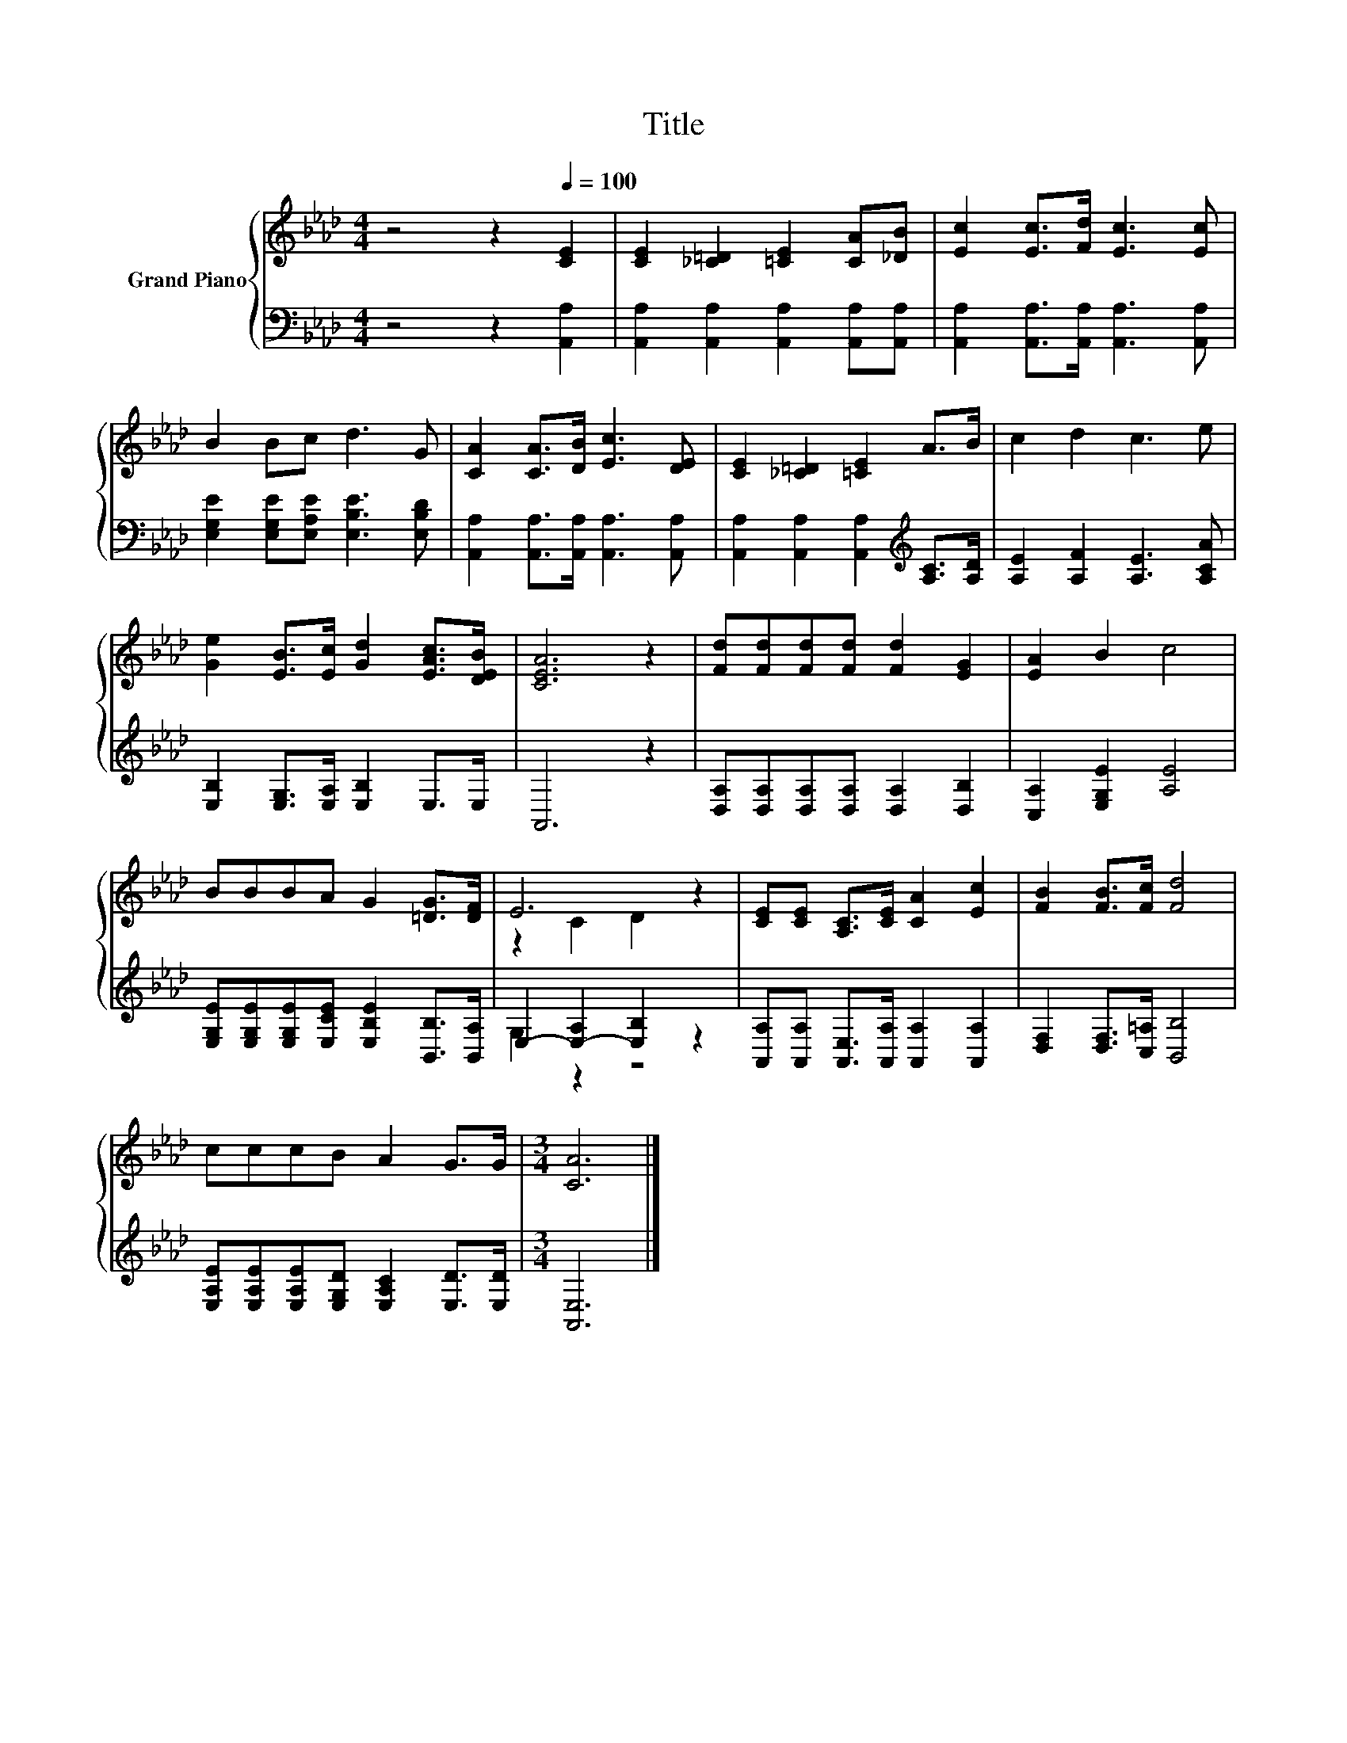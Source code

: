 X:1
T:Title
%%score { ( 1 3 ) | ( 2 4 ) }
L:1/8
M:4/4
K:Ab
V:1 treble nm="Grand Piano"
V:3 treble 
V:2 bass 
V:4 bass 
V:1
 z4 z2[Q:1/4=100] [CE]2 | [CE]2 [_C=D]2 [=CE]2 [CA][_DB] | [Ec]2 [Ec]>[Fd] [Ec]3 [Ec] | %3
 B2 Bc d3 G | [CA]2 [CA]>[DB] [Ec]3 [DE] | [CE]2 [_C=D]2 [=CE]2 A>B | c2 d2 c3 e | %7
 [Ge]2 [EB]>[Ec] [Gd]2 [EAc]>[DEB] | [CEA]6 z2 | [Fd][Fd][Fd][Fd] [Fd]2 [EG]2 | [EA]2 B2 c4 | %11
 BBBA G2 [=DG]>[DF] | E6 z2 | [CE][CE] [A,C]>[CE] [CA]2 [Ec]2 | [FB]2 [FB]>[Fc] [Fd]4 | %15
 cccB A2 G>G |[M:3/4] [CA]6 |] %17
V:2
 z4 z2 [A,,A,]2 | [A,,A,]2 [A,,A,]2 [A,,A,]2 [A,,A,][A,,A,] | %2
 [A,,A,]2 [A,,A,]>[A,,A,] [A,,A,]3 [A,,A,] | [E,G,E]2 [E,G,E][E,A,E] [E,B,E]3 [E,B,D] | %4
 [A,,A,]2 [A,,A,]>[A,,A,] [A,,A,]3 [A,,A,] | [A,,A,]2 [A,,A,]2 [A,,A,]2[K:treble] [A,C]>[A,D] | %6
 [A,E]2 [A,F]2 [A,E]3 [A,CA] | [E,B,]2 [E,G,]>[E,A,] [E,B,]2 E,>E, | A,,6 z2 | %9
 [D,A,][D,A,][D,A,][D,A,] [D,A,]2 [D,B,]2 | [C,A,]2 [E,G,E]2 [A,E]4 | %11
 [E,G,E][E,G,E][E,G,E][E,CE] [E,B,E]2 [B,,B,]>[B,,A,] | E,2- [E,-A,]2 [E,B,]2 z2 | %13
 [A,,A,][A,,A,] [A,,E,]>[A,,A,] [A,,A,]2 [A,,A,]2 | [D,F,]2 [D,F,]>[C,=A,] [B,,B,]4 | %15
 [E,A,E][E,A,E][E,A,E][E,G,D] [E,A,C]2 [E,D]>[E,D] |[M:3/4] [A,,E,]6 |] %17
V:3
 x8 | x8 | x8 | x8 | x8 | x8 | x8 | x8 | x8 | x8 | x8 | x8 | z2 C2 D2 z2 | x8 | x8 | x8 | %16
[M:3/4] x6 |] %17
V:4
 x8 | x8 | x8 | x8 | x8 | x6[K:treble] x2 | x8 | x8 | x8 | x8 | x8 | x8 | G,2 z2 z4 | x8 | x8 | %15
 x8 |[M:3/4] x6 |] %17


